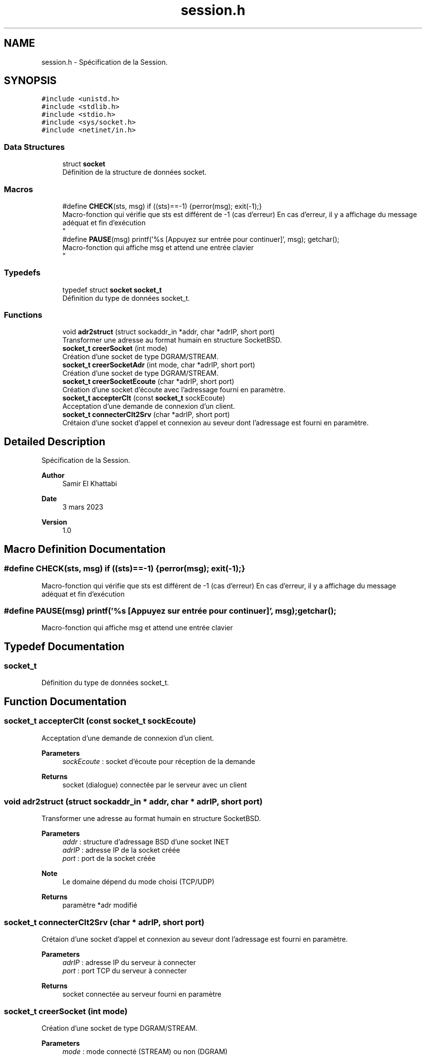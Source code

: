 .TH "session.h" 3 "Mon Mar 13 2023" "Version V 1.0" "Librarire INET" \" -*- nroff -*-
.ad l
.nh
.SH NAME
session.h \- Spécification de la Session\&.  

.SH SYNOPSIS
.br
.PP
\fC#include <unistd\&.h>\fP
.br
\fC#include <stdlib\&.h>\fP
.br
\fC#include <stdio\&.h>\fP
.br
\fC#include <sys/socket\&.h>\fP
.br
\fC#include <netinet/in\&.h>\fP
.br

.SS "Data Structures"

.in +1c
.ti -1c
.RI "struct \fBsocket\fP"
.br
.RI "Définition de la structure de données socket\&. "
.in -1c
.SS "Macros"

.in +1c
.ti -1c
.RI "#define \fBCHECK\fP(sts,  msg)   if ((sts)==\-1) {perror(msg); exit(\-1);}"
.br
.RI "Macro-fonction qui vérifie que sts est différent de -1 (cas d'erreur) En cas d'erreur, il y a affichage du message adéquat et fin d'exécution 
.br
 "
.ti -1c
.RI "#define \fBPAUSE\fP(msg)   printf('%s [Appuyez sur entrée pour continuer]', msg); getchar();"
.br
.RI "Macro-fonction qui affiche msg et attend une entrée clavier 
.br
 "
.in -1c
.SS "Typedefs"

.in +1c
.ti -1c
.RI "typedef struct \fBsocket\fP \fBsocket_t\fP"
.br
.RI "Définition du type de données socket_t\&. "
.in -1c
.SS "Functions"

.in +1c
.ti -1c
.RI "void \fBadr2struct\fP (struct sockaddr_in *addr, char *adrIP, short port)"
.br
.RI "Transformer une adresse au format humain en structure SocketBSD\&. "
.ti -1c
.RI "\fBsocket_t\fP \fBcreerSocket\fP (int mode)"
.br
.RI "Création d'une socket de type DGRAM/STREAM\&. "
.ti -1c
.RI "\fBsocket_t\fP \fBcreerSocketAdr\fP (int mode, char *adrIP, short port)"
.br
.RI "Création d'une socket de type DGRAM/STREAM\&. "
.ti -1c
.RI "\fBsocket_t\fP \fBcreerSocketEcoute\fP (char *adrIP, short port)"
.br
.RI "Création d'une socket d'écoute avec l'adressage fourni en paramètre\&. "
.ti -1c
.RI "\fBsocket_t\fP \fBaccepterClt\fP (const \fBsocket_t\fP sockEcoute)"
.br
.RI "Acceptation d'une demande de connexion d'un client\&. "
.ti -1c
.RI "\fBsocket_t\fP \fBconnecterClt2Srv\fP (char *adrIP, short port)"
.br
.RI "Crétaion d'une socket d'appel et connexion au seveur dont l'adressage est fourni en paramètre\&. "
.in -1c
.SH "Detailed Description"
.PP 
Spécification de la Session\&. 


.PP
\fBAuthor\fP
.RS 4
Samir El Khattabi 
.RE
.PP
\fBDate\fP
.RS 4
3 mars 2023 
.RE
.PP
\fBVersion\fP
.RS 4
1\&.0 
.RE
.PP

.SH "Macro Definition Documentation"
.PP 
.SS "#define CHECK(sts, msg)   if ((sts)==\-1) {perror(msg); exit(\-1);}"

.PP
Macro-fonction qui vérifie que sts est différent de -1 (cas d'erreur) En cas d'erreur, il y a affichage du message adéquat et fin d'exécution 
.br
 
.SS "#define PAUSE(msg)   printf('%s [Appuyez sur entrée pour continuer]', msg); getchar();"

.PP
Macro-fonction qui affiche msg et attend une entrée clavier 
.br
 
.SH "Typedef Documentation"
.PP 
.SS "\fBsocket_t\fP"

.PP
Définition du type de données socket_t\&. 
.SH "Function Documentation"
.PP 
.SS "\fBsocket_t\fP accepterClt (const \fBsocket_t\fP sockEcoute)"

.PP
Acceptation d'une demande de connexion d'un client\&. 
.PP
\fBParameters\fP
.RS 4
\fIsockEcoute\fP : socket d'écoute pour réception de la demande 
.RE
.PP
\fBReturns\fP
.RS 4
socket (dialogue) connectée par le serveur avec un client 
.RE
.PP

.SS "void adr2struct (struct sockaddr_in * addr, char * adrIP, short port)"

.PP
Transformer une adresse au format humain en structure SocketBSD\&. 
.PP
\fBParameters\fP
.RS 4
\fIaddr\fP : structure d'adressage BSD d'une socket INET 
.br
\fIadrIP\fP : adresse IP de la socket créée 
.br
\fIport\fP : port de la socket créée 
.RE
.PP
\fBNote\fP
.RS 4
Le domaine dépend du mode choisi (TCP/UDP) 
.RE
.PP
\fBReturns\fP
.RS 4
paramètre *adr modifié 
.RE
.PP

.SS "\fBsocket_t\fP connecterClt2Srv (char * adrIP, short port)"

.PP
Crétaion d'une socket d'appel et connexion au seveur dont l'adressage est fourni en paramètre\&. 
.PP
\fBParameters\fP
.RS 4
\fIadrIP\fP : adresse IP du serveur à connecter 
.br
\fIport\fP : port TCP du serveur à connecter 
.RE
.PP
\fBReturns\fP
.RS 4
socket connectée au serveur fourni en paramètre 
.RE
.PP

.SS "\fBsocket_t\fP creerSocket (int mode)"

.PP
Création d'une socket de type DGRAM/STREAM\&. 
.PP
\fBParameters\fP
.RS 4
\fImode\fP : mode connecté (STREAM) ou non (DGRAM) 
.RE
.PP
\fBReturns\fP
.RS 4
socket créée selon le mode choisi 
.RE
.PP

.SS "\fBsocket_t\fP creerSocketAdr (int mode, char * adrIP, short port)"

.PP
Création d'une socket de type DGRAM/STREAM\&. 
.PP
\fBParameters\fP
.RS 4
\fImode\fP : adresse IP de la socket créée 
.br
\fIadrIP\fP : adresse IP de la socket créée 
.br
\fIport\fP : port de la socket créée 
.RE
.PP
\fBReturns\fP
.RS 4
socket créée dans le domaine choisi avec l'adressage fourni 
.RE
.PP

.SS "\fBsocket_t\fP creerSocketEcoute (char * adrIP, short port)"

.PP
Création d'une socket d'écoute avec l'adressage fourni en paramètre\&. 
.PP
\fBParameters\fP
.RS 4
\fIadrIP\fP : adresse IP du serveur à mettre en écoute 
.br
\fIport\fP : port TCP du serveur à mettre en écoute 
.RE
.PP
\fBReturns\fP
.RS 4
socket créée avec l'adressage fourni en paramètre 
.RE
.PP

.SH "Author"
.PP 
Generated automatically by Doxygen for Librarire INET from the source code\&.
